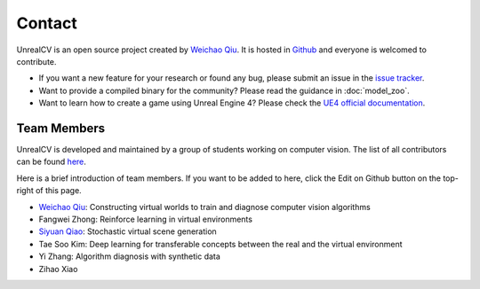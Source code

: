 Contact
=======

UnrealCV is an open source project created by `Weichao Qiu <http://weichaoqiu.com>`__. It is hosted in `Github <https://github.com/unrealcv/unrealcv>`__ and everyone is welcomed to contribute.

- If you want a new feature for your research or found any bug, please submit an issue in the `issue tracker <https://github.com/unrealcv/unrealcv/issues>`__.

- Want to provide a compiled binary for the community? Please read the guidance in :doc:`model_zoo`.

- Want to learn how to create a game using Unreal Engine 4? Please check the `UE4 official documentation <https://docs.unrealengine.com/latest/INT/>`__.

Team Members
------------

UnrealCV is developed and maintained by a group of students working on computer vision. The list of all contributors can be found `here <https://github.com/unrealcv/unrealcv/graphs/contributors>`__.

Here is a brief introduction of team members. If you want to be added to here, click the Edit on Github button on the top-right of this page.

- `Weichao Qiu <http://weichaoqiu.com>`_: Constructing virtual worlds to train and diagnose computer vision algorithms
- Fangwei Zhong: Reinforce learning in virtual environments
- `Siyuan Qiao <http://www.cs.jhu.edu/~syqiao/>`_: Stochastic virtual scene generation
- Tae Soo Kim: Deep learning for transferable concepts between the real and the virtual environment
- Yi Zhang: Algorithm diagnosis with synthetic data
- Zihao Xiao
